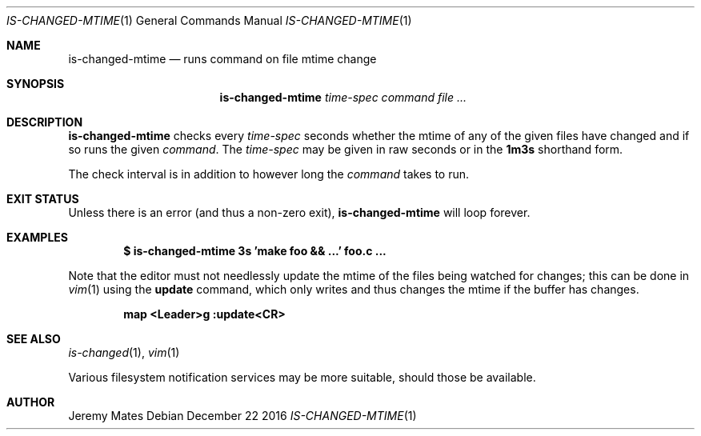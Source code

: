 .Dd December 22 2016
.Dt IS-CHANGED-MTIME 1
.nh
.Os
.Sh NAME
.Nm is-changed-mtime
.Nd runs command on file mtime change
.Sh SYNOPSIS
.Nm is-changed-mtime
.Ar time-spec
.Ar command
.Ar
.Sh DESCRIPTION
.Nm
checks every
.Ar time-spec
seconds whether the mtime of any of the given files have changed and if
so runs the given
.Ar command .
The
.Ar time-spec
may be given in raw seconds or in the
.Cm 1m3s
shorthand form.
.Pp
The check interval is in addition to however long the
.Ar command
takes to run.
.Sh EXIT STATUS
Unless there is an error (and thus a non-zero exit),
.Nm
will loop forever.
.Sh EXAMPLES
.Dl $ Ic is-changed-mtime 3s 'make foo && ...' foo.c ...
.Pp
Note that the editor must not needlessly update the mtime of the files
being watched for changes; this can be done in
.Xr vim 1
using the
.Cm update
command, which only writes and thus changes the mtime if the buffer
has changes.
.Pp
.Dl map <Leader>g :update<CR>
.Sh SEE ALSO
.Xr is-changed 1 ,
.Xr vim 1
.Pp
Various filesystem notification services may be more suitable, should
those be available.
.Sh AUTHOR
.An Jeremy Mates
